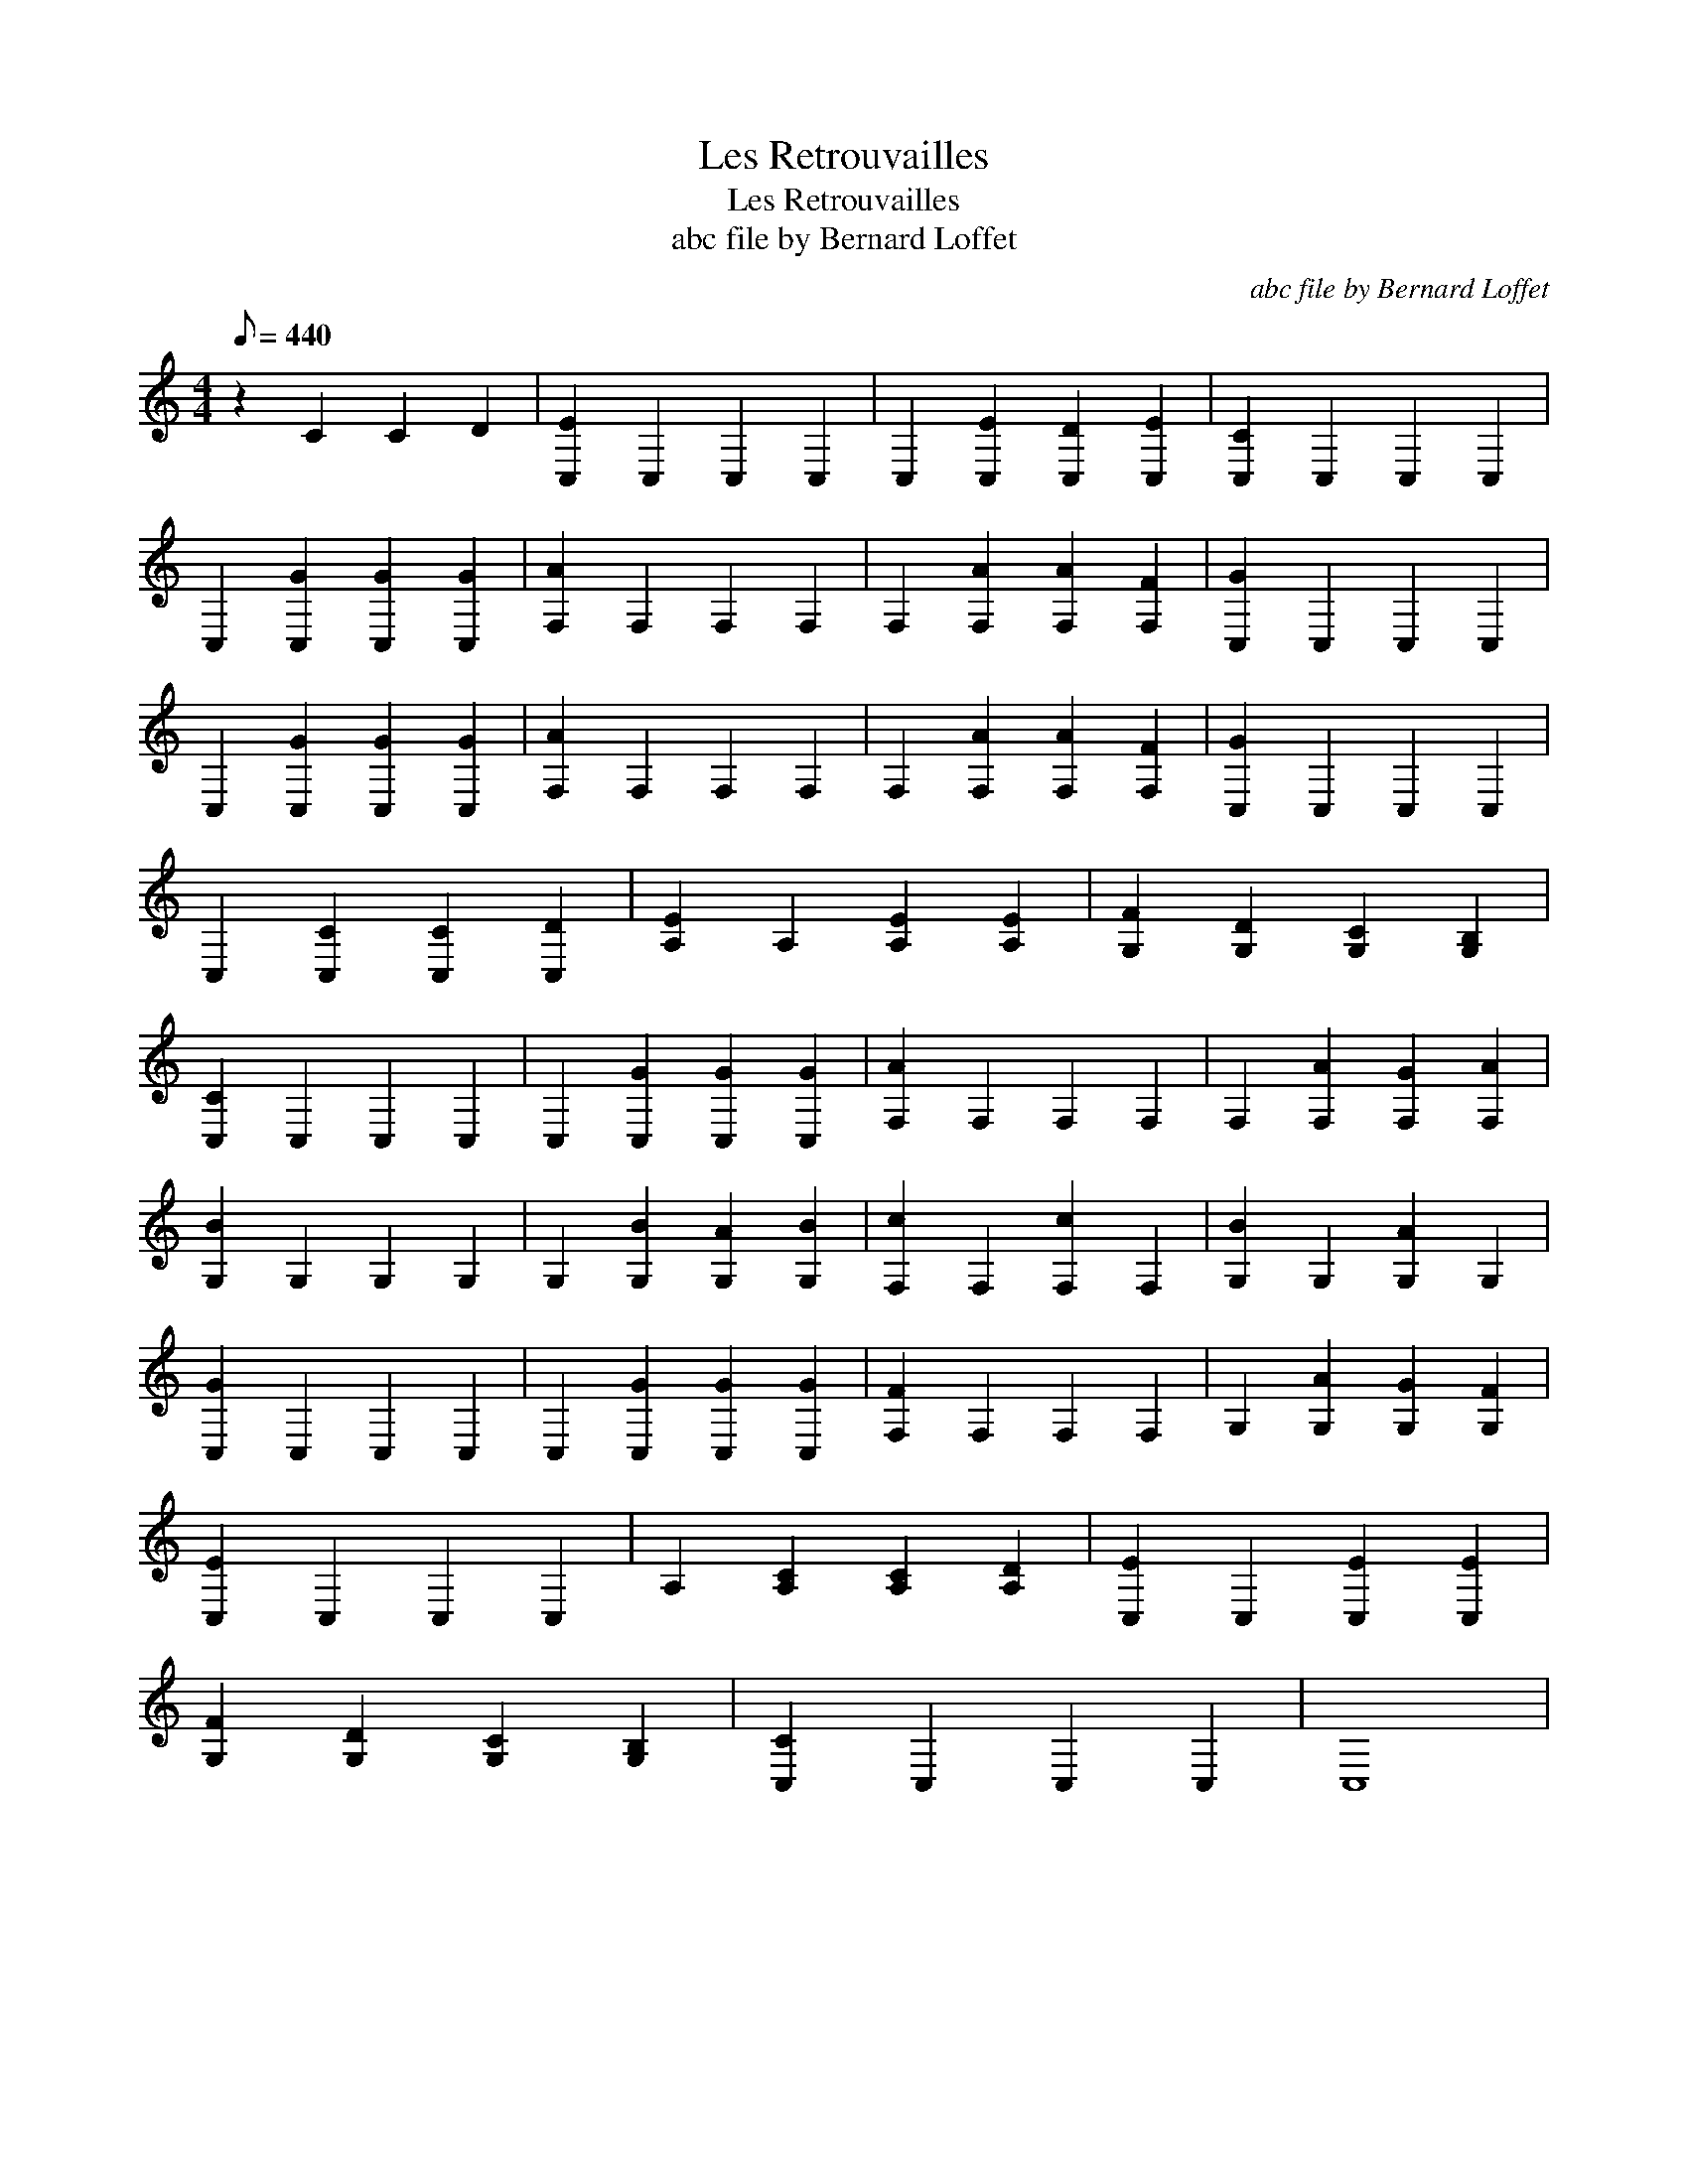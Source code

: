 X:1
T:Les Retrouvailles
T:Les Retrouvailles
T:abc file by Bernard Loffet
C:abc file by Bernard Loffet
L:1/8
Q:1/8=440
M:4/4
K:C
V:1 treble 
V:1
 z2 C2 C2 D2 | [C,E]2 C,2 C,2 C,2 | C,2 [C,E]2 [C,D]2 [C,E]2 | [C,C]2 C,2 C,2 C,2 | %4
 C,2 [C,G]2 [C,G]2 [C,G]2 | [F,A]2 F,2 F,2 F,2 | F,2 [F,A]2 [F,A]2 [F,F]2 | [C,G]2 C,2 C,2 C,2 | %8
 C,2 [C,G]2 [C,G]2 [C,G]2 | [F,A]2 F,2 F,2 F,2 | F,2 [F,A]2 [F,A]2 [F,F]2 | [C,G]2 C,2 C,2 C,2 | %12
 C,2 [C,C]2 [C,C]2 [C,D]2 | [A,E]2 A,2 [A,E]2 [A,E]2 | [G,F]2 [G,D]2 [G,C]2 [G,B,]2 | %15
 [C,C]2 C,2 C,2 C,2 | C,2 [C,G]2 [C,G]2 [C,G]2 | [F,A]2 F,2 F,2 F,2 | F,2 [F,A]2 [F,G]2 [F,A]2 | %19
 [G,B]2 G,2 G,2 G,2 | G,2 [G,B]2 [G,A]2 [G,B]2 | [F,c]2 F,2 [F,c]2 F,2 | [G,B]2 G,2 [G,A]2 G,2 | %23
 [C,G]2 C,2 C,2 C,2 | C,2 [C,G]2 [C,G]2 [C,G]2 | [F,F]2 F,2 F,2 F,2 | G,2 [G,A]2 [G,G]2 [G,F]2 | %27
 [C,E]2 C,2 C,2 C,2 | A,2 [A,C]2 [A,C]2 [A,D]2 | [C,E]2 C,2 [C,E]2 [C,E]2 | %30
 [G,F]2 [G,D]2 [G,C]2 [G,B,]2 | [C,C]2 C,2 C,2 C,2 | C,8 | %33

